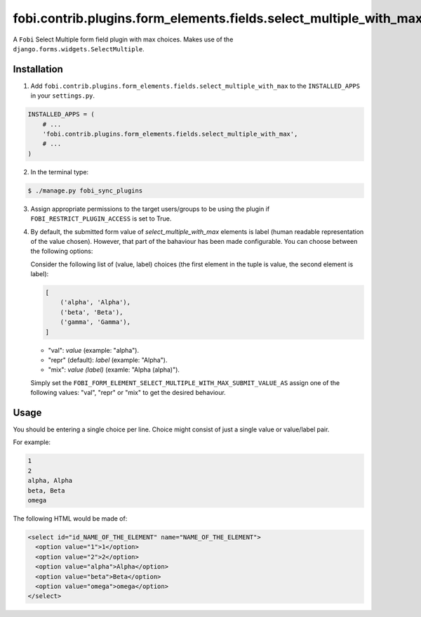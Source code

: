 =========================================================
fobi.contrib.plugins.form_elements.fields.select_multiple_with_max
=========================================================
A ``Fobi`` Select Multiple form field plugin with max choices. Makes use of the
``django.forms.widgets.SelectMultiple``.

Installation
===============================================
1. Add ``fobi.contrib.plugins.form_elements.fields.select_multiple_with_max`` to the
   ``INSTALLED_APPS`` in your ``settings.py``.

.. code-block:: python

    INSTALLED_APPS = (
        # ...
        'fobi.contrib.plugins.form_elements.fields.select_multiple_with_max',
        # ...
    )

2. In the terminal type:

.. code-block:: none

    $ ./manage.py fobi_sync_plugins

3. Assign appropriate permissions to the target users/groups to be using
   the plugin if ``FOBI_RESTRICT_PLUGIN_ACCESS`` is set to True.

4. By default, the submitted form value of `select_multiple_with_max`
   elements is label (human readable representation of the value chosen).
   However, that part of the bahaviour has been made configurable. You can
   choose between the following options:

   Consider the following list of (value, label) choices (the first element in
   the tuple is value, the second element is label):

   .. code-block:: python

      [
          ('alpha', 'Alpha'),
          ('beta', 'Beta'),
          ('gamma', 'Gamma'),
      ]

   - "val": `value` (example: "alpha").
   - "repr" (default): `label` (example: "Alpha").
   - "mix": `value (label)` (examle: "Alpha (alpha)").

   Simply set the
   ``FOBI_FORM_ELEMENT_SELECT_MULTIPLE_WITH_MAX_SUBMIT_VALUE_AS`` assign one of the
   following values: "val", "repr" or "mix" to get the desired behaviour.

Usage
===============================================
You should be entering a single choice per line. Choice might
consist of just a single value or value/label pair.

For example:

.. code-block:: none

    1
    2
    alpha, Alpha
    beta, Beta
    omega

The following HTML would be made of:

.. code-block:: html

    <select id="id_NAME_OF_THE_ELEMENT" name="NAME_OF_THE_ELEMENT">
      <option value="1">1</option>
      <option value="2">2</option>
      <option value="alpha">Alpha</option>
      <option value="beta">Beta</option>
      <option value="omega">omega</option>
    </select>
